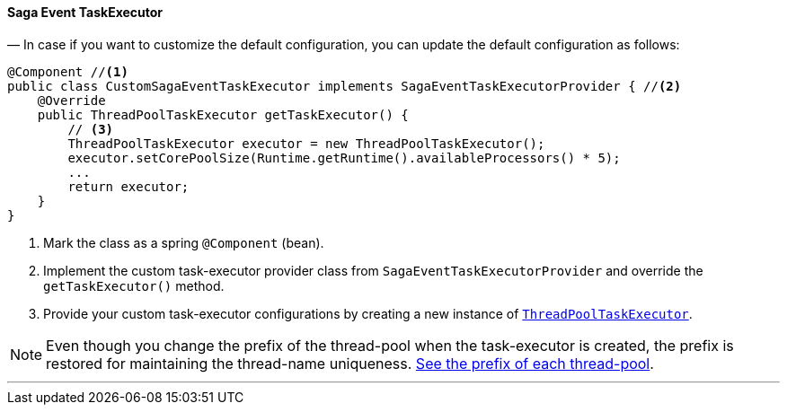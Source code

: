 ==== Saga Event TaskExecutor [[saga_event_task_executor]]

— In case if you want to customize the default configuration, you can update the default configuration as follows:

[source,java]
----
@Component //<1>
public class CustomSagaEventTaskExecutor implements SagaEventTaskExecutorProvider { //<2>
    @Override
    public ThreadPoolTaskExecutor getTaskExecutor() {
        // <3>
        ThreadPoolTaskExecutor executor = new ThreadPoolTaskExecutor();
        executor.setCorePoolSize(Runtime.getRuntime().availableProcessors() * 5);
        ...
        return executor;
    }
}
----

<1> Mark the class as a spring `@Component` (bean).
<2> Implement the custom task-executor provider class from `SagaEventTaskExecutorProvider` and override the `getTaskExecutor()` method.
<3> Provide your custom task-executor configurations by creating a new instance of https://docs.spring.io/spring-framework/docs/current/javadoc-api/org/springframework/scheduling/concurrent/ThreadPoolTaskExecutor.html[`ThreadPoolTaskExecutor`].

NOTE: Even though you change the prefix of the thread-pool when the task-executor is created, the prefix is restored for maintaining the thread-name uniqueness. <<custom_thread_pool_configuration,See the prefix of each thread-pool>>.

'''
